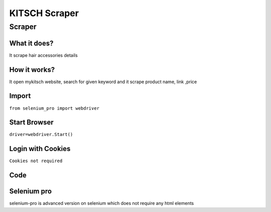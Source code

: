 KITSCH Scraper
########################

Scraper
************

What it does?
=============

It scrape hair accessories details

How it works?
=============

It open mykitsch  website, search for given keyword and it scrape product name, link ,price

Import
=============

``from selenium_pro import webdriver``


Start Browser
=============

``driver=webdriver.Start()``


Login with Cookies
===================

``Cookies not required``


Code
===========

.. tabs::

   .. code-tab:: py

        #pip install selenium_pro
        from selenium_pro import webdriver
	import time
	from selenium_pro.webdriver.common.keys import Keys
	driver = webdriver.Start()
	# to open the url in browser
	driver.get('https://mykitsch.com/collections/best-sellers')
	time.sleep(3)
	# to click on input field
	driver.find_element_by_pro('uGchhua3vbngGhm').click()
	# to type content in input field
	driver.find_element_by_pro('RyTyrGGiEI41lFX').send_keys('clip')
	# press Enter key
	driver.switch_to.active_element.send_keys(Keys.ENTER)
	time.sleep(3)
	list_elements=driver.find_elements_by_pro('vAPd9XnRCsiMxHo')
	for list_element in list_elements:
	    # to fetch the text of element
	    title=list_element.find_element_by_pro('EYA50aSo9QtN1uF').text
	    # to fetch the text of element
	    price=list_element.find_element_by_pro('TYH8K0M9glo6oYi').text
	    # to fetch the text of element
	    description=list_element.find_element_by_pro('PPbLChbuQ1PMT2D').text
	    # to fetch the link of element
	    link=list_element.find_element_by_pro('QGO6rWu6UfoXUuG').get_attribute('href')

Selenium pro
==============

selenium-pro is advanced version on selenium which does not require any html elements

